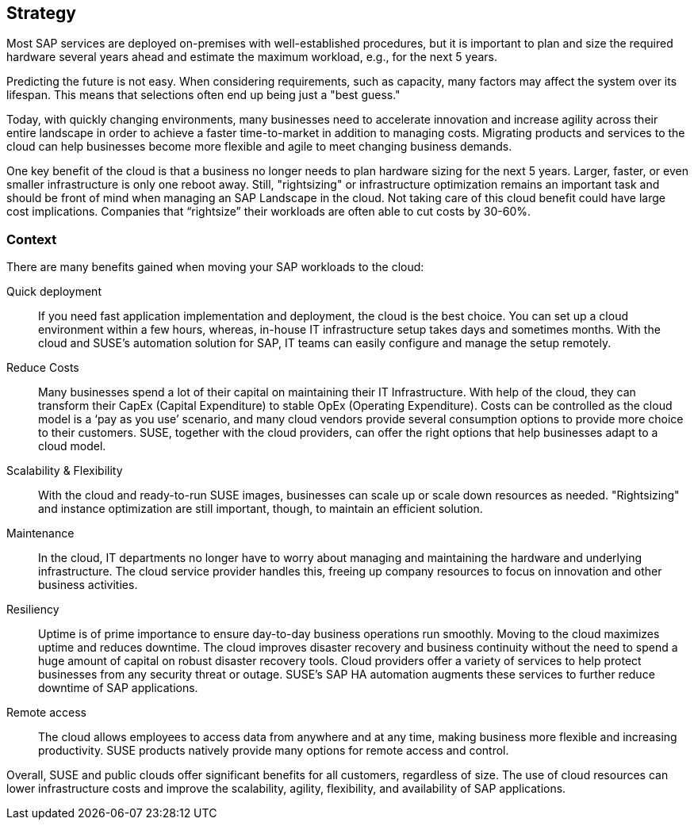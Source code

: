 
== Strategy

////
The strategy elements are typically used to model the strategic direction and choices of an enterprise, as far as the impact on its architecture is concerned. They can be used to express how the enterprise wants to create value for its stakeholders, the capabilities it needs for that, the resources needed to support these capabilities, and how it plans to configure and use these capabilities and resources to achieve its aims. Strategy elements are used to model the strategic direction and choices of the enterprise, whereas Business Layer elements are used to model the operational organization of an enterprise.

*Why* one should consider this strategy
////

Most SAP services are deployed on-premises with well-established procedures, but it is important to plan and size the required hardware several years ahead and estimate the maximum workload, e.g., for the next 5 years. 

Predicting the future is not easy.  When considering requirements, such as capacity, many factors may affect the system over its lifespan.  This means that selections often end up being just a "best guess."

Today, with quickly changing environments, many businesses need to accelerate innovation and increase agility across their entire landscape in order to achieve a faster time-to-market in addition to managing costs.  Migrating products and services to the cloud can help businesses become more flexible and agile to meet changing business demands.

One key benefit of the cloud is that a business no longer needs to plan hardware sizing for the next 5 years.  Larger, faster, or even smaller infrastructure is only one reboot away. Still, "rightsizing" or infrastructure optimization remains an important task and should be front of mind when managing an SAP Landscape in the cloud.  Not taking care of this cloud benefit could have large cost implications.  Companies that “rightsize” their workloads are often able to cut costs by 30-60%.

//image::SA-Strategy.png[title="Solution Architecture - {useCase} Strategy", scaledwidth=80%]


=== Context

There are many benefits gained when moving your SAP workloads to the cloud:

Quick deployment:: If you need fast application implementation and deployment, the cloud is the best choice. You can set up a cloud environment within a few hours, whereas, in-house IT infrastructure setup takes days and sometimes months. With the cloud and SUSE's automation solution for SAP, IT teams can easily configure and manage the setup remotely.

Reduce Costs:: Many businesses spend a lot of their capital on maintaining their IT Infrastructure.  With help of the cloud, they can transform their CapEx (Capital Expenditure) to stable OpEx (Operating Expenditure).
Costs can be controlled as the cloud model is a ‘pay as you use’ scenario, and many cloud vendors provide several consumption options to provide more choice to their customers. 
SUSE, together with the cloud providers, can offer the right options that help businesses adapt to a cloud model. 
 
Scalability & Flexibility:: With the cloud and ready-to-run SUSE images, businesses can scale up or scale down resources as needed.  "Rightsizing" and instance optimization are still important, though, to maintain an efficient solution.

Maintenance:: In the cloud, IT departments no longer have to worry about managing and maintaining the hardware and underlying infrastructure.  The cloud service provider handles this, freeing up company resources to focus on innovation and other business activities.
      
Resiliency:: Uptime is of prime importance to ensure day-to-day business operations run smoothly.  Moving to the cloud maximizes uptime and reduces downtime.
The cloud improves disaster recovery and business continuity without the need to spend a huge amount of capital on robust disaster recovery tools.  Cloud providers offer a variety of services to help protect businesses from any security threat or outage.  SUSE's SAP HA automation augments these services to further reduce downtime of SAP applications.
    
Remote access:: The cloud allows employees to access data from anywhere and at any time, making business more flexible and increasing productivity.  SUSE products natively provide many options for remote access and control.
    

Overall, SUSE and public clouds offer significant benefits for all customers, regardless of size.  The use of cloud resources can lower infrastructure costs and improve the scalability, agility, flexibility, and availability of SAP applications. 

////
=== Categories and Variants

FixMe - Libero id faucibus nisl tincidunt eget nullam non nisi est. Vulputate enim nulla aliquet porttitor lacus luctus accumsan tortor posuere. Consequat nisl vel pretium lectus quam id leo in. Vel fringilla est ullamcorper eget nulla. Pellentesque sit amet porttitor eget dolor. Vulputate ut pharetra sit amet aliquam id diam. In hac habitasse platea dictumst vestibulum rhoncus est pellentesque elit. Posuere morbi leo urna molestie at elementum eu facilisis. Eget nunc scelerisque viverra mauris. Mattis ullamcorper velit sed ullamcorper morbi tincidunt. Sit amet commodo nulla facilisi nullam. Aliquet bibendum enim facilisis gravida neque. Orci a scelerisque purus semper eget duis at tellus at. Eget mauris pharetra et ultrices neque ornare aenean euismod. Vel quam elementum pulvinar etiam non quam. Arcu dictum varius duis at consectetur. Enim nunc faucibus a pellentesque.
////
